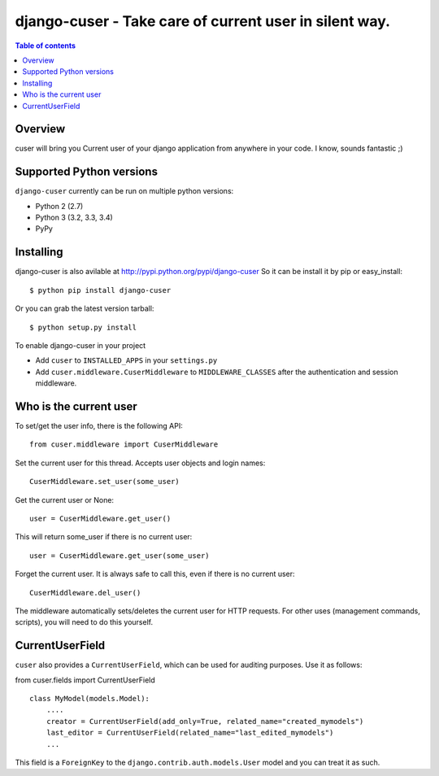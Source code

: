========================================================
django-cuser - Take care of current user in silent way.
========================================================

.. image:: https://travis-ci.org/Alir3z4/django-cuser.png
   :alt: travis-cli tests status for django-cuser
   :target: https://travis-ci.org/Alir3z4/django-cuser

.. contents:: Table of contents


Overview
--------

cuser will bring you Current user of your django application from anywhere in your code.
I know, sounds fantastic ;)


Supported Python versions
-------------------------

``django-cuser`` currently can be run on multiple python versions:

* Python 2 (2.7)
* Python 3 (3.2, 3.3, 3.4)
* PyPy


Installing
----------

django-cuser is also avilable at http://pypi.python.org/pypi/django-cuser
So it can be install it by pip or easy_install::

    $ python pip install django-cuser

Or you can grab the latest version tarball::

    $ python setup.py install

To enable django-cuser in your project

* Add ``cuser`` to ``INSTALLED_APPS`` in your ``settings.py``
* Add ``cuser.middleware.CuserMiddleware`` to ``MIDDLEWARE_CLASSES`` after the
  authentication and session middleware.

Who is the current user
-----------------------

To set/get the user info, there is the following API::

    from cuser.middleware import CuserMiddleware

Set the current user for this thread. Accepts user objects and login names::

    CuserMiddleware.set_user(some_user)

Get the current user or None::

    user = CuserMiddleware.get_user()

This will return some_user if there is no current user::

    user = CuserMiddleware.get_user(some_user)

Forget the current user. It is always safe to call this, even if there is no current user::

    CuserMiddleware.del_user()

The middleware automatically sets/deletes the current user for HTTP requests.
For other uses (management commands, scripts), you will need to do this
yourself.

CurrentUserField
-----------------

``cuser`` also provides a ``CurrentUserField``, which can be used for auditing
purposes. Use it as follows:

from cuser.fields import CurrentUserField
::

    class MyModel(models.Model):
        ....
        creator = CurrentUserField(add_only=True, related_name="created_mymodels")
        last_editor = CurrentUserField(related_name="last_edited_mymodels")
        ...

This field is a ``ForeignKey`` to the ``django.contrib.auth.models.User`` model and you
can treat it as such.
